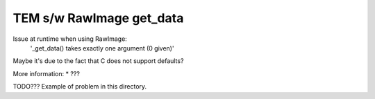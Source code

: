 TEM s/w RawImage get_data
=========================

Issue at runtime when using RawImage:
    '_get_data() takes exactly one argument (0 given)'
Maybe it's due to the fact that C does not support defaults?

More information:
* ???

TODO??? Example of problem in this directory.
